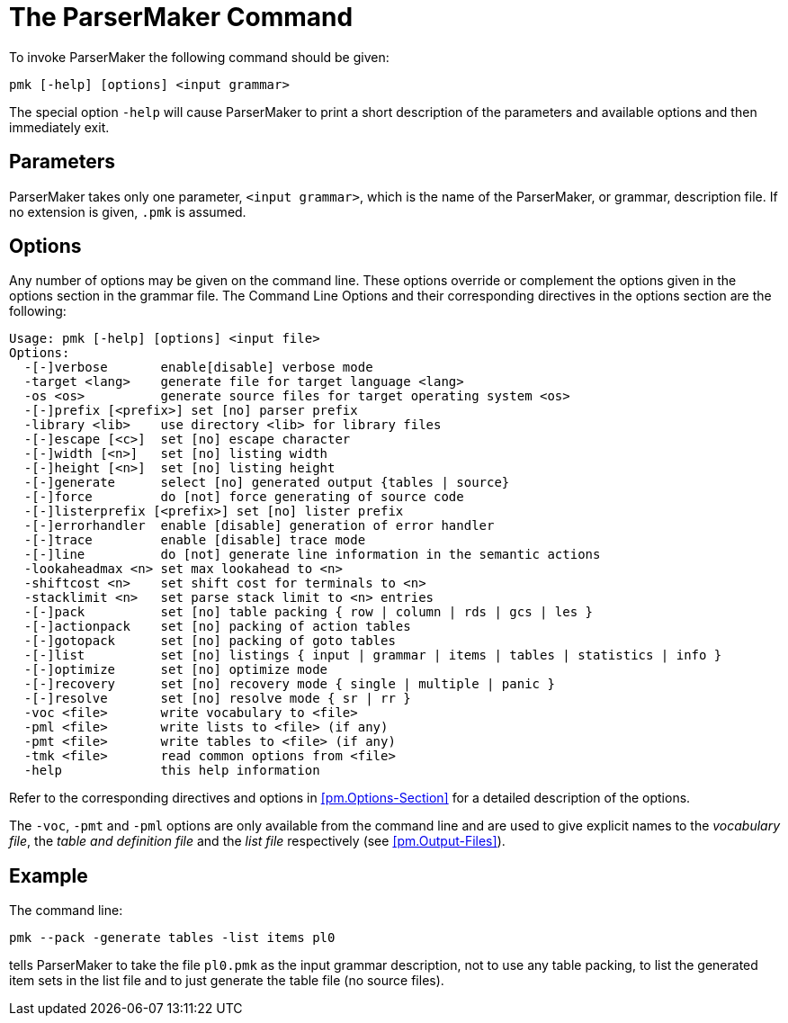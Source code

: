 // PAGE 104 -- ParserMaker Reference Manual

= The ParserMaker Command

To invoke ParserMaker the following command should be given:

[.shell]
.....................................
pmk [-help] [options] <input grammar>
.....................................

The special option `-help` will cause ParserMaker to print a short description of the parameters and available options and then immediately exit.

[[pm.Parameters]]
== Parameters

ParserMaker takes only one parameter, `<input grammar>`, which is the name of the ParserMaker, or grammar, description file.
If no extension is given, `.pmk` is assumed.


[[pm.Options]]
== Options

Any number of options may be given on the command line. These options override or complement the options given in the options section in the grammar file. The Command Line Options and their corresponding directives in the options section are the following:

// @NOTE: Output from current ParserMaker 2.1(17) was pasted below:
[.shell]
..............................................................................
Usage: pmk [-help] [options] <input file>
Options:
  -[-]verbose       enable[disable] verbose mode
  -target <lang>    generate file for target language <lang>
  -os <os>          generate source files for target operating system <os>
  -[-]prefix [<prefix>] set [no] parser prefix
  -library <lib>    use directory <lib> for library files
  -[-]escape [<c>]  set [no] escape character
  -[-]width [<n>]   set [no] listing width
  -[-]height [<n>]  set [no] listing height
  -[-]generate      select [no] generated output {tables | source}
  -[-]force         do [not] force generating of source code
  -[-]listerprefix [<prefix>] set [no] lister prefix
  -[-]errorhandler  enable [disable] generation of error handler
  -[-]trace         enable [disable] trace mode
  -[-]line          do [not] generate line information in the semantic actions
  -lookaheadmax <n> set max lookahead to <n>
  -shiftcost <n>    set shift cost for terminals to <n>
  -stacklimit <n>   set parse stack limit to <n> entries
  -[-]pack          set [no] table packing { row | column | rds | gcs | les }
  -[-]actionpack    set [no] packing of action tables
  -[-]gotopack      set [no] packing of goto tables
  -[-]list          set [no] listings { input | grammar | items | tables | statistics | info }
  -[-]optimize      set [no] optimize mode
  -[-]recovery      set [no] recovery mode { single | multiple | panic }
  -[-]resolve       set [no] resolve mode { sr | rr }
  -voc <file>       write vocabulary to <file>
  -pml <file>       write lists to <file> (if any)
  -pmt <file>       write tables to <file> (if any)
  -tmk <file>       read common options from <file>
  -help             this help information
..............................................................................

// PAGE 105

Refer to the corresponding directives and options in <<pm.Options-Section>> for a detailed description of the options.

The `-voc`, `-pmt` and `-pml` options are only available from the command line and are used to give explicit names to the _vocabulary file_, the _table and definition file_ and the _list file_ respectively (see <<pm.Output-Files>>).


== Example

The command line:

[.shell]
...........................................
pmk --pack -generate tables -list items pl0
...........................................

tells ParserMaker to take the file `pl0.pmk` as the input grammar description, not to use any table packing, to list the generated item sets in the list file and to just generate the table file (no source files).

